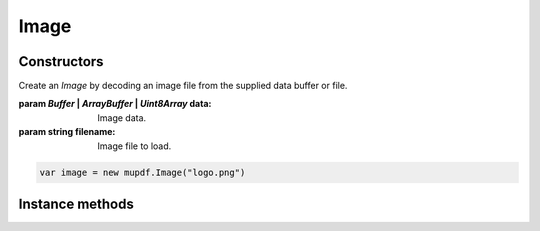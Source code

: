 .. default-domain:: js

.. highlight:: javascript

Image
=====

Constructors
------------

.. class::
	Image(data)
	Image(filename)

	Create an `Image` by decoding an image file from the supplied data buffer or file.

	:param `Buffer` | `ArrayBuffer` | `Uint8Array` data: Image data.
	:param string filename: Image file to load.

	.. code-block::

		var image = new mupdf.Image("logo.png")

Instance methods
----------------

.. method:: Image.prototype.getWidth()

	Get the image width in pixels.

	:returns: number

	.. code-block::

		var width = image.getWidth()

.. method:: Image.prototype.getHeight()

	Get the image height in pixels.

	:returns: number

	.. code-block::

		var height = image.getHeight()

.. method:: Image.prototype.getXResolution()

	Returns the x resolution for the `Image` in dots per inch.

	:returns: number

	.. code-block::

		var xRes = image.getXResolution()

.. method:: Image.prototype.getYResolution()

	Returns the y resolution for the `Image` in dots per inch.

	:returns: number

	.. code-block::

		var yRes = image.getYResolution()

.. method:: Image.prototype.getColorSpace()

	Returns the `ColorSpace` for the `Image`.

	:returns: `ColorSpace`

	.. code-block::

		var cs = image.getColorSpace()

.. method:: Image.prototype.getNumberOfComponents()

	Number of colors; plus one if an alpha channel is present.

	:returns: number

	.. code-block::

		var num = image.getNumberOfComponents()

.. method:: Image.prototype.getBitsPerComponent()

	Returns the number of bits per component.

	:returns: number

	.. code-block::

		var bits = image.getBitsPerComponent()

.. method:: Image.prototype.getImageMask()

	Returns *true* if this image is an image mask.

	:returns: boolean

	.. code-block::

		var hasMask = image.getImageMask()

.. method:: Image.prototype.getMask()

	Get another `Image` used as a mask for this one.

	:returns: `Image` | null

	.. code-block::

		var mask = image.getMask()

.. method:: Image.prototype.toPixmap()

	Create a `Pixmap` from the image.

	:returns: `Pixmap`

	.. code-block::

		var pixmap = image.toPixmap()
